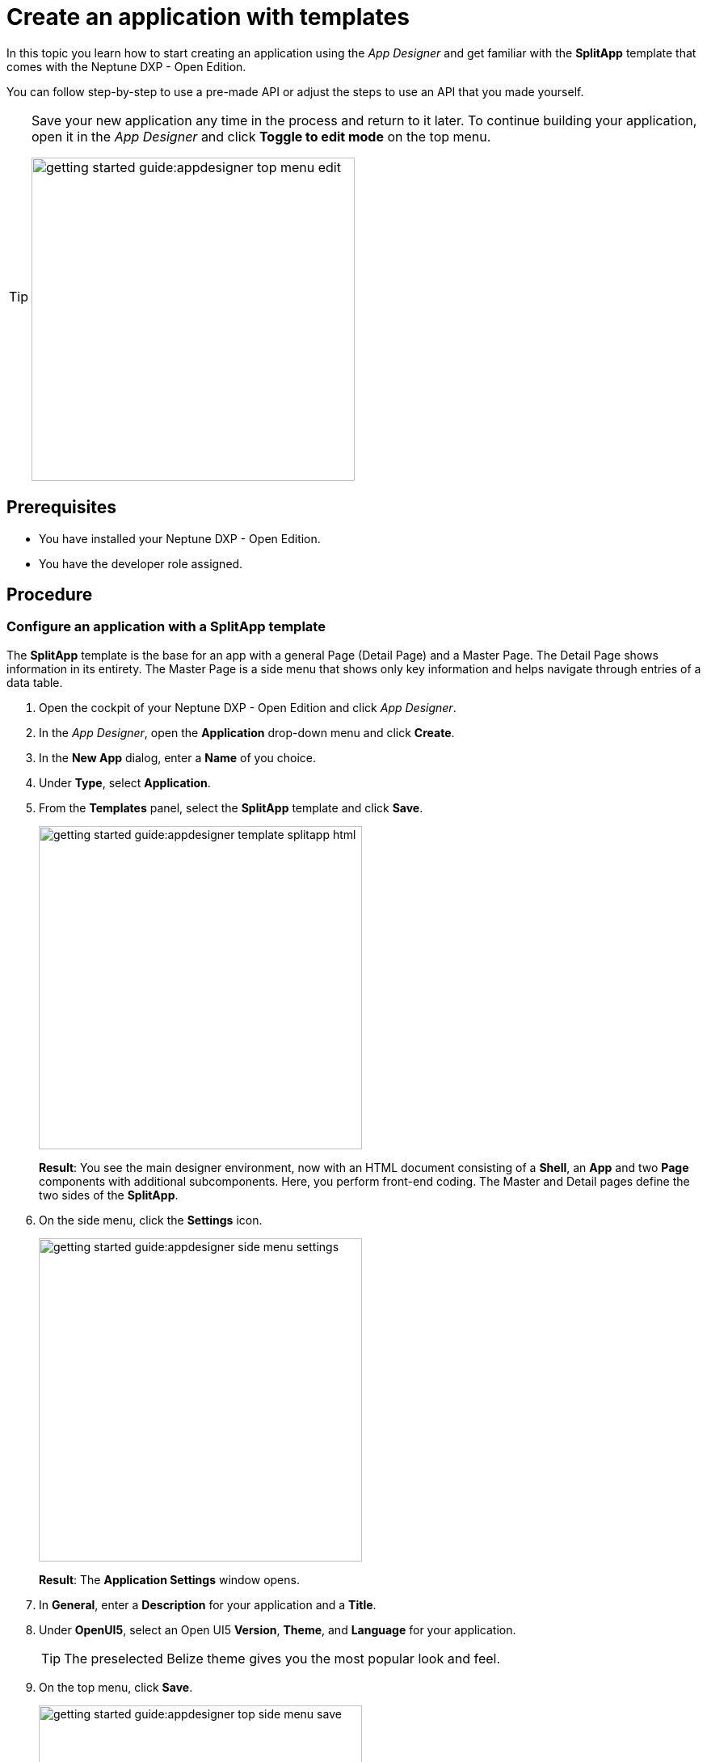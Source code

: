 = Create an application with templates

//Helle: base https://community.neptune-software.com/documentation/develop-your-planet9-second-app

In this topic you learn how to start creating an application using the _App Designer_ and get familiar with the *SplitApp* template that comes with the Neptune DXP - Open Edition.

You can follow step-by-step to use a pre-made API or adjust the steps to use an API that you made yourself.


[TIP]
====
Save your new application any time in the process and return to it later.
To continue building your application, open it in the _App Designer_ and click *Toggle to edit mode* on the top menu.

image::getting-started-guide:appdesigner-top-menu-edit.png[width=400]
====

== Prerequisites

* You have installed your Neptune DXP - Open Edition.
* You have the developer role assigned.

== Procedure

=== Configure an application with a *SplitApp* template

The *SplitApp* template is the base for an app with a general Page (Detail Page) and a Master Page.
The Detail Page shows information in its entirety.
The Master Page is a side menu that shows only key information and helps navigate through entries of a data table.
//todo Neptune: assumption, please check.

. Open the cockpit of your Neptune DXP - Open Edition and click _App Designer_.
. In the _App Designer_, open the *Application* drop-down menu and click *Create*.
. In the *New App* dialog, enter a *Name* of you choice.
. Under *Type*, select *Application*.
. From the *Templates* panel, select the *SplitApp* template and click *Save*.
+
image::getting-started-guide:appdesigner-template-splitapp-html.png[width=400]
+
*Result*: You see the main designer environment, now with an  HTML document consisting of a *Shell*, an *App* and two *Page* components with additional subcomponents.
Here, you perform front-end coding. The Master and Detail pages define the two sides of the *SplitApp*.
. On the side menu, click the *Settings* icon.
+
image::getting-started-guide:appdesigner-side-menu-settings.png[width=400]
+
*Result*: The *Application Settings* window opens.
+
. In *General*, enter a *Description* for your application and a *Title*.
//todo Neptune: Where does this appear? Is it visible to the user of the application or the devs only?
. Under *OpenUI5*, select an Open UI5 *Version*, *Theme*, and *Language* for your application.

+
TIP: The preselected Belize theme gives you the most popular look and feel.
. On the top menu, click *Save*.
+
image::getting-started-guide:appdesigner-top-side-menu-save.png[width=400]

*Result*: You have configured your application.

TIP: You will start using the _App Designer_ to create an application.
To learn more about the panels and functionalities of the _App Designer_ check out the xref:appdesigner-at-a-glance.adoc[_App Designer_ interface at a glance].

=== Add resources

Now you add data resources to you application. The data is later displayed on the Master Page.

//Helle@Helle: partials
[NOTE]
====
The following steps use the component tree from the *Reusable component* panel to navigate to components. Instead of using the component tree you can also search for the component in the search field above the *Reusable component* panel.

image::getting-started-guide:appdesigner-component-search2.png[width=400]

====

. On the *Reusable component* panel, open *Resources* and drag and drop the *RestAPI* component onto *Resources* in the *Application component* panel.
. On the *Reusable component* panel, drag and drop the *MultiModel* component onto *Resources* in the *Application component* panel.
. Click on the *RestAPI* component.
. On the *UI object* panel, click the *Rest API* field to open the *Rest API* library.
. Search either your API or *SAP Example API (Training)*.
. Click on the operation */CustomerList* with the *GET* *Method*.
+
image::getting-started-guide:appdesigner-restapi-library-popup-sapexample.png[width=800]
+
. On the *Component properties* panel, open the *API* tab > *Response* > *200*.
. Click the field that matches the operation of your API and select *oMultiModel* from the list.
. On the *Model* tab, click the *setInitLoad* field and select *online* from the list.
. On the *Application component* panel, click *oMultiModel*.
. On the *UI object* panel, click the *Model Source* field and, from the *Binding* pop-up window, select the *Property* from your API.
In our example, that is "/getCustomerListResponse".

*Result*: You have added an API to the application and bound the data to the *MultiModel* component.

=== Create a list on the *Master Page*

In this step, you bind data from the resources to a list from the Master Page.

. On the *Application component* panel, open *oPageMaster* and click the *oList* component.
. On the *UI object* panel, click the icon in the *Model Path* field.
. On the *Binding* pop-up window, open *oMultiModel* > *getCustomerListResponse* > *result* and select *IT_CUSTOMERS*.
. On the *Application component* panel, open *oList* and click the *oObjectListItem*.
. On the *Component properties* panel, open *Properties*, go to *title* and click the *connected* icon.
+
image::getting-started-guide:appdesigner-componentproperties-binding.png[width=400]
+
//todo Neptune: Hovering over the icon shows the text "connected" even for empty fields (which are not connected to anything yet, as I understand it). More fitting would be "Bind". This is also reflected in the pop-up window "Binding" when clicking the icon. I suggest renaming the text to "Bind" here.
. On the *Binding* pop-up window, open *IT_CUSTOMERS* and click the *NAME1* property.
. On the *Application component* panel, open *oObjectListItem* and click on the *oObjectAttribute* component.
. On the *Component properties* panel, open *Properties*.
. Go to *text* and click the *connected* icon.
. On the *Binding* pop-up window, open *IT_CUSTOMERS* and select the *ORTO1* property.
. Go to *title* and enter "City".
. On the *Applications component* panel, click the *oObjectStatus* component.
. On the *Component properties* panel, open *Properties*, go to *text* and click the *connected* icon.
. On the *Binding* pop-up window, select the *LAND1* property.
. Go to *title* and enter "Country".
. On the top menu, click *Save* and *Activate*.
+
image::getting-started-guide:appdesigner-top-side-menu-save-activate.png[width=400]

=== Preview your application

* To preview the application in the *Application preview* panel, click *Run in Designer* and select *Run in Designer*.

+
image::getting-started-guide:appdasigner-run-preview.png[width=400]
+
*Result*: The *Application preview* panel shows the current version of your application.
+
* To preview the application in a new browser tab, click *Run* on the top menu.
+
image::getting-started-guide:appdesigner-top-menu-run.png[width=400]
+
*Result*: A new tab opens in your browser and shows the current version of your application.

== Result

You have created an application to display customer information:

* You have created an application with the *SplitApp* template.
* You have integrated data from an API.
* You have bound specific properties from the API to the Master Page of your application.

== Related topics
* xref::app-from-scratch.adoc[Create an app from scratch]
* xref::appdesigner-at-a-glance.adoc[App Designer interface at a glance]
